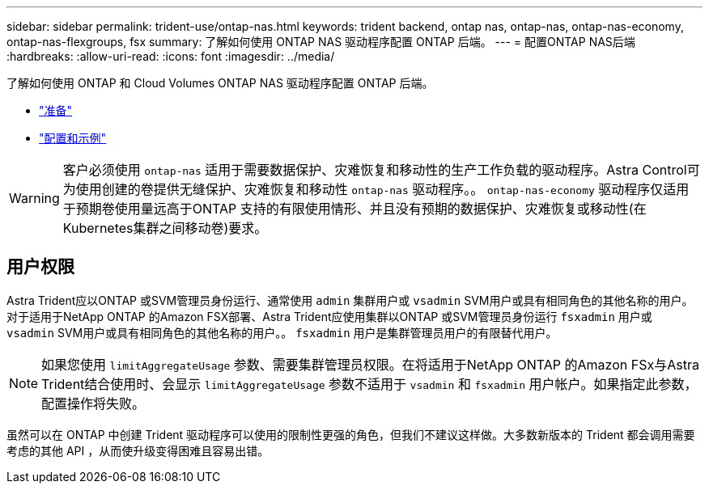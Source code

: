 ---
sidebar: sidebar 
permalink: trident-use/ontap-nas.html 
keywords: trident backend, ontap nas, ontap-nas, ontap-nas-economy, ontap-nas-flexgroups, fsx 
summary: 了解如何使用 ONTAP NAS 驱动程序配置 ONTAP 后端。 
---
= 配置ONTAP NAS后端
:hardbreaks:
:allow-uri-read: 
:icons: font
:imagesdir: ../media/


了解如何使用 ONTAP 和 Cloud Volumes ONTAP NAS 驱动程序配置 ONTAP 后端。

* link:ontap-nas-prep.html["准备"]
* link:ontap-nas-examples.html["配置和示例"]



WARNING: 客户必须使用 `ontap-nas` 适用于需要数据保护、灾难恢复和移动性的生产工作负载的驱动程序。Astra Control可为使用创建的卷提供无缝保护、灾难恢复和移动性 `ontap-nas` 驱动程序。。 `ontap-nas-economy` 驱动程序仅适用于预期卷使用量远高于ONTAP 支持的有限使用情形、并且没有预期的数据保护、灾难恢复或移动性(在Kubernetes集群之间移动卷)要求。



== 用户权限

Astra Trident应以ONTAP 或SVM管理员身份运行、通常使用 `admin` 集群用户或 `vsadmin` SVM用户或具有相同角色的其他名称的用户。对于适用于NetApp ONTAP 的Amazon FSX部署、Astra Trident应使用集群以ONTAP 或SVM管理员身份运行 `fsxadmin` 用户或 `vsadmin` SVM用户或具有相同角色的其他名称的用户。。 `fsxadmin` 用户是集群管理员用户的有限替代用户。


NOTE: 如果您使用 `limitAggregateUsage` 参数、需要集群管理员权限。在将适用于NetApp ONTAP 的Amazon FSx与Astra Trident结合使用时、会显示 `limitAggregateUsage` 参数不适用于 `vsadmin` 和 `fsxadmin` 用户帐户。如果指定此参数，配置操作将失败。

虽然可以在 ONTAP 中创建 Trident 驱动程序可以使用的限制性更强的角色，但我们不建议这样做。大多数新版本的 Trident 都会调用需要考虑的其他 API ，从而使升级变得困难且容易出错。
